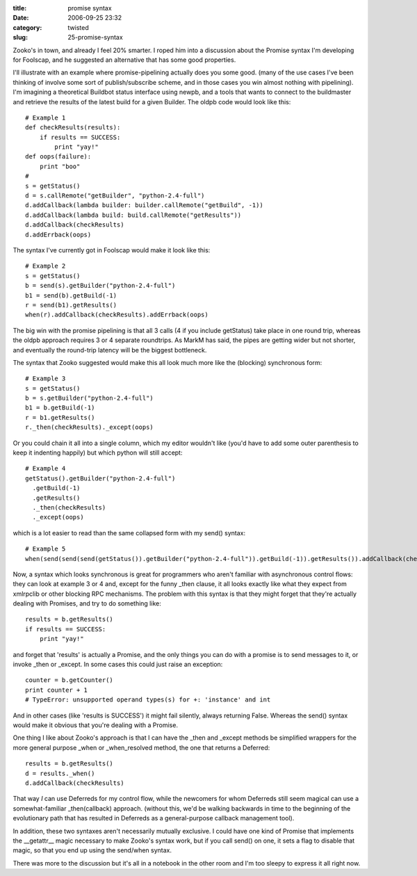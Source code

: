 :title: promise syntax
:date: 2006-09-25 23:32
:category: twisted
:slug: 25-promise-syntax

Zooko's in town, and already I feel 20% smarter. I roped him into a
discussion about the Promise syntax I'm developing for Foolscap, and he
suggested an alternative that has some good properties.

I'll illustrate with an example where promise-pipelining actually does you
some good. (many of the use cases I've been thinking of involve some sort of
publish/subscribe scheme, and in those cases you win almost nothing with
pipelining). I'm imagining a theoretical Buildbot status interface using
newpb, and a tools that wants to connect to the buildmaster and retrieve the
results of the latest build for a given Builder. The oldpb code would look
like this::

    # Example 1
    def checkResults(results):
        if results == SUCCESS:
            print "yay!"
    def oops(failure):
        print "boo"
    #
    s = getStatus()
    d = s.callRemote("getBuilder", "python-2.4-full")
    d.addCallback(lambda builder: builder.callRemote("getBuild", -1))
    d.addCallback(lambda build: build.callRemote("getResults"))
    d.addCallback(checkResults)
    d.addErrback(oops)

The syntax I've currently got in Foolscap would make it look like this::

    # Example 2
    s = getStatus()
    b = send(s).getBuilder("python-2.4-full")
    b1 = send(b).getBuild(-1)
    r = send(b1).getResults()
    when(r).addCallback(checkResults).addErrback(oops)

The big win with the promise pipelining is that all 3 calls (4 if you include
getStatus) take place in one round trip, whereas the oldpb approach requires
3 or 4 separate roundtrips. As MarkM has said, the pipes are getting wider
but not shorter, and eventually the round-trip latency will be the biggest
bottleneck.

The syntax that Zooko suggested would make this all look much more like the
(blocking) synchronous form::

    # Example 3
    s = getStatus()
    b = s.getBuilder("python-2.4-full")
    b1 = b.getBuild(-1)
    r = b1.getResults()
    r._then(checkResults)._except(oops)

Or you could chain it all into a single column, which my editor wouldn't like
(you'd have to add some outer parenthesis to keep it indenting happily) but
which python will still accept::

    # Example 4
    getStatus().getBuilder("python-2.4-full")
      .getBuild(-1)
      .getResults()
      ._then(checkResults)
      ._except(oops)

which is a lot easier to read than the same collapsed form with my send()
syntax::

    # Example 5
    when(send(send(send(getStatus()).getBuilder("python-2.4-full")).getBuild(-1)).getResults()).addCallback(checkResults).addErrback(oops)

Now, a syntax which looks synchronous is great for programmers who aren't
familiar with asynchronous control flows: they can look at example 3 or 4
and, except for the funny _then clause, it all looks exactly like what they
expect from xmlrpclib or other blocking RPC mechanisms. The problem with this
syntax is that they might forget that they're actually dealing with Promises,
and try to do something like::

    results = b.getResults()
    if results == SUCCESS:
        print "yay!"

and forget that 'results' is actually a Promise, and the only things you can
do with a promise is to send messages to it, or invoke _then or _except. In
some cases this could just raise an exception::

    counter = b.getCounter()
    print counter + 1
    # TypeError: unsupported operand types(s) for +: 'instance' and int

And in other cases (like 'results is SUCCESS') it might fail silently, always
returning False. Whereas the send() syntax would make it obvious that you're
dealing with a Promise.

One thing I like about Zooko's approach is that I can have the _then and
_except methods be simplified wrappers for the more general purpose _when or
_when_resolved method, the one that returns a Deferred::

    results = b.getResults()
    d = results._when()
    d.addCallback(checkResults)

That way *I* can use Deferreds for my control flow, while the newcomers for
whom Deferreds still seem magical can use a somewhat-familiar _then(callback)
approach. (without this, we'd be walking backwards in time to the beginning
of the evolutionary path that has resulted in Deferreds as a general-purpose
callback management tool).

In addition, these two syntaxes aren't necessarily mutually exclusive. I
could have one kind of Promise that implements the __getattr__ magic
necessary to make Zooko's syntax work, but if you call send() on one, it sets
a flag to disable that magic, so that you end up using the send/when syntax.

There was more to the discussion but it's all in a notebook in the other room
and I'm too sleepy to express it all right now.
